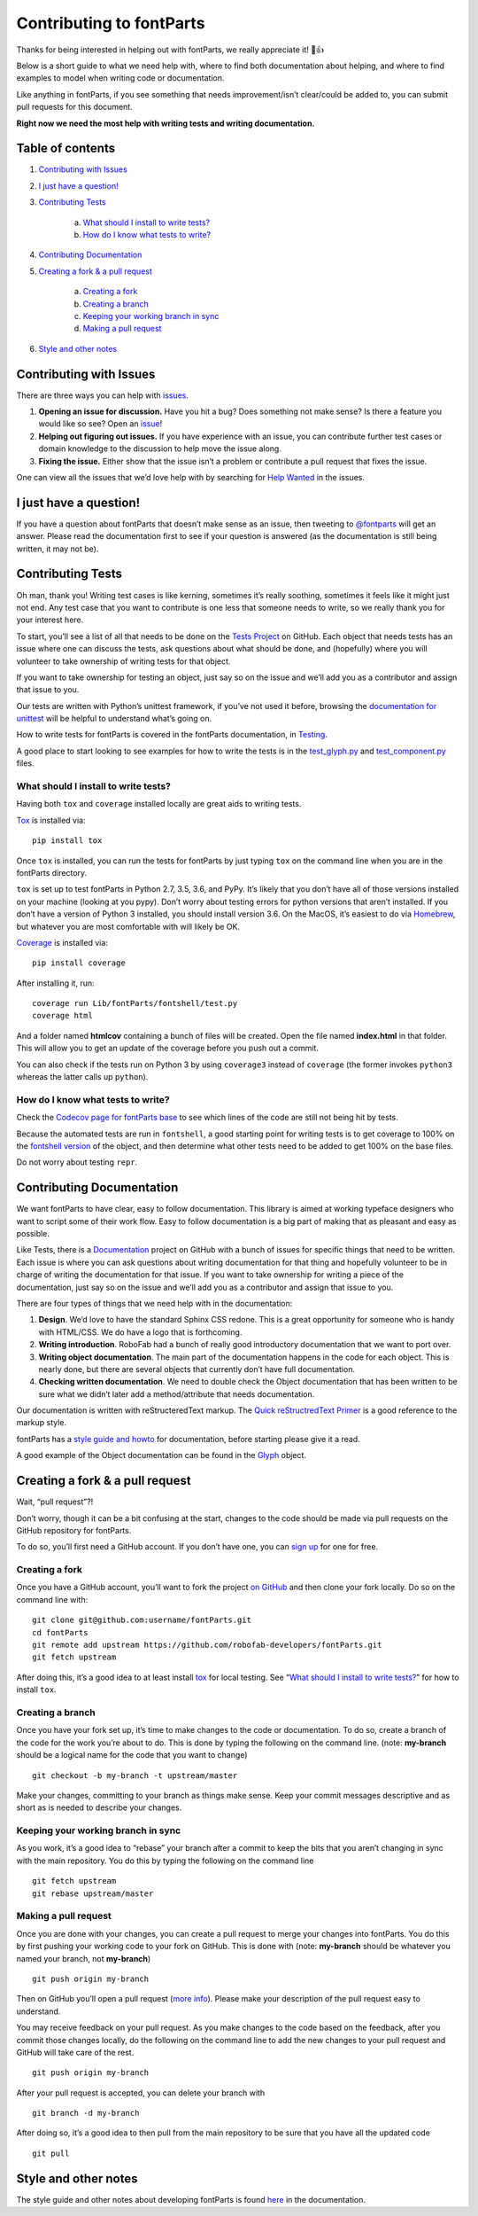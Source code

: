 =========================
Contributing to fontParts
=========================

Thanks for being interested in helping out with fontParts, we really appreciate it! 🎉👍

Below is a short guide to what we need help with, where to find both documentation about helping, and where to find examples to model when writing code or documentation.

Like anything in fontParts, if you see something that needs improvement/isn’t clear/could be added to, you can submit pull requests for this document.

**Right now we need the most help with writing tests and writing documentation.**

-----------------
Table of contents
-----------------

1. `Contributing with Issues`_

2. `I just have a question!`_

3. `Contributing Tests`_

    a) `What should I install to write tests?`_
    b) `How do I know what tests to write?`_

4. `Contributing Documentation`_

5. `Creating a fork & a pull request`_

    a) `Creating a fork`_
    b) `Creating a branch`_
    c) `Keeping your working branch in sync`_
    d) `Making a pull request`_

6. `Style and other notes`_


------------------------
Contributing with Issues
------------------------

There are three ways you can help with `issues <https://github.com/robofab-developers/fontParts/issues>`_.

#. **Opening an issue for discussion.** Have you hit a bug? Does something not make sense? Is there a feature you would like so see? Open an `issue <https://github.com/robofab-developers/fontParts/issues>`_!

#. **Helping out figuring out issues.** If you have experience with an issue, you can contribute further test cases or domain knowledge to the discussion to help move the issue along.

#. **Fixing the issue.** Either show that the issue isn’t a problem or contribute a pull request that fixes the issue.

One can view all the issues that we’d love help with by searching for `Help Wanted <https://github.com/robofab-developers/fontParts/issues?q=is%3Aissue+is%3Aopen+label%3A%22help+wanted%22>`_ in the issues.


-----------------------
I just have a question!
-----------------------

If you have a question about fontParts that doesn’t make sense as an issue, then tweeting to `@fontparts <https://twitter.com/fontparts>`_ will get an answer. Please read the documentation first to see if your question is answered (as the documentation is still being written, it may not be).


------------------
Contributing Tests
------------------

Oh man, thank you! Writing test cases is like kerning, sometimes it’s really soothing, sometimes it feels like it might just not end. Any test case that you want to contribute is one less that someone needs to write, so we really thank you for your interest here.

To start, you’ll see a list of all that needs to be done on the `Tests Project <https://github.com/robofab-developers/fontParts/projects/1>`_ on GitHub. Each object that needs tests has an issue where one can discuss the tests, ask questions about what should be done, and (hopefully) where you will volunteer to take ownership of writing tests for that object.

If you want to take ownership for testing an object, just say so on the issue and we’ll add you as a contributor and assign that issue to you.

Our tests are written with Python’s unittest framework, if you’ve not used it before, browsing the `documentation for unittest <https://docs.python.org/2/library/unittest.html>`_ will be helpful to understand what’s going on.

How to write tests for fontParts is covered in the fontParts documentation, in `Testing <http://fontparts.readthedocs.io/en/latest/development/testing.html>`_.

A good place to start looking to see examples for how to write the tests is in the `test_glyph.py <https://github.com/robofab-developers/fontParts/blob/master/Lib/fontParts/test/test_glyph.py>`_ and `test_component.py <https://github.com/robofab-developers/fontParts/blob/master/Lib/fontParts/test/test_component.py>`_ files.


What should I install to write tests?
-------------------------------------

Having both ``tox`` and ``coverage`` installed locally are great aids to writing tests.

`Tox <https://pypi.org/project/tox/>`_ is installed via: ::

  pip install tox

Once ``tox`` is installed, you can run the tests for fontParts by just typing ``tox`` on the command line when you are in the fontParts directory.

``tox`` is set up to test fontParts in Python 2.7, 3.5, 3.6, and PyPy. It’s likely that you don’t have all of those versions installed on your machine (looking at you pypy). Don’t worry about testing errors for python versions that aren’t installed. If you don’t have a version of Python 3 installed, you should install version 3.6. On the MacOS, it’s easiest to do via `Homebrew <https://brew.sh>`_, but whatever you are most comfortable with will likely be OK.

`Coverage <https://pypi.org/project/coverage/>`_ is installed via: ::

    pip install coverage

After installing it, run: ::

    coverage run Lib/fontParts/fontshell/test.py
    coverage html

And a folder named **htmlcov** containing a bunch of files will be created. Open the file named **index.html** in that folder. This will allow you to get an update of the coverage before you push out a commit.

You can also check if the tests run on Python 3 by using ``coverage3`` instead of ``coverage`` (the former invokes ``python3`` whereas the latter calls up ``python``).


How do I know what tests to write?
----------------------------------

Check the `Codecov page for fontParts base <https://codecov.io/gh/robofab-developers/fontParts/tree/master/Lib/fontParts/base>`_ to see which lines of the code are still not being hit by tests.

Because the automated tests are run in ``fontshell``, a good starting point for writing tests is to get coverage to 100% on the `fontshell version <https://codecov.io/gh/robofab-developers/fontParts/tree/master/Lib/fontParts/fontshell>`_ of the object, and then determine what other tests need to be added to get 100% on the base files.

Do not worry about testing ``repr``.


--------------------------
Contributing Documentation
--------------------------

We want fontParts to have clear, easy to follow documentation. This library is aimed at working typeface designers who want to script some of their work flow. Easy to follow documentation is a big part of making that as pleasant and easy as possible.

Like Tests, there is a `Documentation <https://github.com/robofab-developers/fontParts/projects/2>`_ project on GitHub with a bunch of issues for specific things that need to be written. Each issue is where you can ask questions about writing documentation for that thing and hopefully volunteer to be in charge of writing the documentation for that issue. If you want to take ownership for writing a piece of the documentation, just say so on the issue and we’ll add you as a contributor and assign that issue to you.

There are four types of things that we need help with in the documentation:

#. **Design**. We’d love to have the standard Sphinx CSS redone. This is a great opportunity for someone who is handy with HTML/CSS. We do have a logo that is forthcoming.

#. **Writing introduction**. RoboFab had a bunch of really good introductory documentation that we want to port over.

#. **Writing object documentation**. The main part of the documentation happens in the code for each object. This is nearly done, but there are several objects that currently don’t have full documentation.

#. **Checking written documentation**. We need to double check the Object documentation that has been written to be sure what we didn’t later add a method/attribute that needs documentation.

Our documentation is written with reStructeredText markup. The `Quick reStructredText Primer <http://docutils.sourceforge.net/docs/user/rst/quickref.html>`_ is a good reference to the markup style.

fontParts has a `style guide and howto <http://fontparts.readthedocs.io/en/latest/development/documenting.html>`_ for documentation, before starting please give it a read.

A good example of the Object documentation can be found in the `Glyph <https://github.com/robofab-developers/fontParts/blob/master/Lib/fontParts/base/glyph.py>`_ object.


--------------------------------
Creating a fork & a pull request
--------------------------------

Wait, “pull request”?!

Don’t worry, though it can be a bit confusing at the start, changes to the code should be made via pull requests on the GitHub repository for fontParts.

To do so, you’ll first need a GitHub account. If you don’t have one, you can
`sign up <https://github.com/join>`_ for one for free.

Creating a fork
---------------

Once you have a GitHub account, you’ll want to fork the project `on GitHub <https://github.com/robofab-developers/fontParts>`_ and then clone your fork locally. Do so on the command line with: ::

  git clone git@github.com:username/fontParts.git
  cd fontParts
  git remote add upstream https://github.com/robofab-developers/fontParts.git
  git fetch upstream

After doing this, it’s a good idea to at least install `tox <https://pypi.org/project/tox/>`_ for local testing. See “`What should I install to write tests?`_” for how to install ``tox``.

Creating a branch
-----------------

Once you have your fork set up, it’s time to make changes to the code or documentation. To do so, create a branch of the code for the work you’re about to do. This is done by typing the following on the command line. (note: **my-branch** should be a logical name for the code that you want to change) ::

  git checkout -b my-branch -t upstream/master

Make your changes, committing to your branch as things make sense. Keep your commit messages descriptive and as short as is needed to describe your changes.

Keeping your working branch in sync
-----------------------------------

As you work, it’s a good idea to “rebase” your branch after a commit to keep the bits that you aren’t changing in sync with the main repository. You do this by typing the following on the command line ::

  git fetch upstream
  git rebase upstream/master


Making a pull request
---------------------

Once you are done with your changes, you can create a pull request to merge your changes into fontParts. You do this by first pushing your working code to your fork on GitHub. This is done with (note: **my-branch** should be whatever you named your branch, not **my-branch**) ::

  git push origin my-branch

Then on GitHub you’ll open a pull request (`more info <https://help.github.com/articles/creating-a-pull-request/>`_). Please make your description of the pull request easy to understand.

You may receive feedback on your pull request. As you make changes to the code based on the feedback, after you commit those changes locally, do the following on the command line to add the new changes to your pull request and GitHub will take care of the rest. ::

  git push origin my-branch

After your pull request is accepted, you can delete your branch with ::

  git branch -d my-branch

After doing so, it’s a good idea to then pull from the main repository to be sure that you have all the updated code ::

  git pull


---------------------
Style and other notes
---------------------

The style guide and other notes about developing fontParts is found `here <http://fontparts.readthedocs.io/en/latest/development/index.html>`_ in the documentation.
